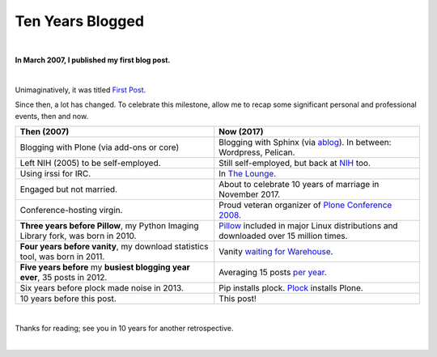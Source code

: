 Ten Years Blogged
=================

|

.. post:: 2017/03/31
    :category: Python

**In March 2007, I published my first blog post.**

.. image:: /images/so-doge-good-nostalgia-such-time-many-posts.jpeg
    :class: img-thumbnail

|

Unimaginatively, it was titled `First Post <https://blog.aclark.net/2007/03/16/first-post/>`_.

Since then, a lot has changed. To celebrate this milestone, allow me to recap some significant personal and professional events, then and now. 

+-----------------------------------------------------------------------------+------------------------------------------------------------------------------+
| **Then (2007)**                                                             | **Now (2017)**                                                               |
+-----------------------------------------------------------------------------+------------------------------------------------------------------------------+
| Blogging with Plone (via add-ons or core)                                   | Blogging with Sphinx (via `ablog <http://ablog.readthedocs.io/>`_).          |
|                                                                             | In between: Wordpress, Pelican.                                              |
+-----------------------------------------------------------------------------+------------------------------------------------------------------------------+
| Left NIH (2005) to be self-employed.                                        | Still self-employed, but back at `NIH <https://www.nimh.nih.gov>`_ too.      |
+-----------------------------------------------------------------------------+------------------------------------------------------------------------------+
| Using irssi for IRC.                                                        | In `The Lounge <https://blog.aclark.net/2016/12/15/shout-out-to-shout-irc>`_.|
+-----------------------------------------------------------------------------+------------------------------------------------------------------------------+
| Engaged but not married.                                                    | About to celebrate 10 years of marriage in November 2017.                    |
+-----------------------------------------------------------------------------+------------------------------------------------------------------------------+
| Conference-hosting virgin.                                                  | Proud veteran organizer of                                                   |
|                                                                             | `Plone Conference 2008 <http://old.plone.org/2008>`_.                        |
+-----------------------------------------------------------------------------+------------------------------------------------------------------------------+
| **Three years before Pillow**, my                                           | `Pillow <http://python-pillow.org>`_                                         |
| Python Imaging Library                                                      | included in major Linux distributions and downloaded over 15 million         |
| fork, was born in 2010.                                                     | times.                                                                       |
+-----------------------------------------------------------------------------+------------------------------------------------------------------------------+
| **Four years before vanity**, my download statistics tool, was born in 2011.|                                                                              |
|                                                                             | Vanity `waiting for Warehouse                                                |
|                                                                             | <https://github.com/aclark4life/vanity/issues/22>`_.                         |
+-----------------------------------------------------------------------------+------------------------------------------------------------------------------+
| **Five years before** my **busiest blogging year ever**,                    | Averaging 15 posts `per year                                                 |
| 35 posts in 2012.                                                           | <https://blog.aclark.net/blog/archive/>`_.                                   |
+-----------------------------------------------------------------------------+------------------------------------------------------------------------------+
| Six years before plock made noise in 2013.                                  | Pip installs plock. `Plock <http://plock.github.io/>`_ installs Plone.       |
+-----------------------------------------------------------------------------+------------------------------------------------------------------------------+
| 10 years before this post.                                                  | This post!                                                                   |
+-----------------------------------------------------------------------------+------------------------------------------------------------------------------+

|

Thanks for reading; see you in 10 years for another retrospective.

|
